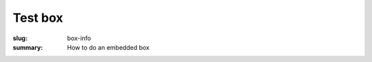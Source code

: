 Test box
==================================================

:slug: box-info
:summary: How to do an embedded box

.. raw:: html

	<embed>

		<style>
		a:link {text-decoration:none; color: #fff;}
		a:hover {text-decoration:none; color: #fff;}
		a:active {text-decoration:none; color: #fff;}
		a:visited {color: #fff;}

		.infoOnly {
			background: #aaa;
			width: 75%;
			font-size: 32px;
			padding: 10px 10px;
			border-radius: 4px;
			-moz-border-radius: 4px;
			-webkit-border-radius: 4px;
			margin: 0px 0px 25px 0px;
		} 
		</style>

		<div class="infoOnly">
			<span>Urban innovation is not a thing but a set of processes.</span><br>
		</div>

	</embed>
